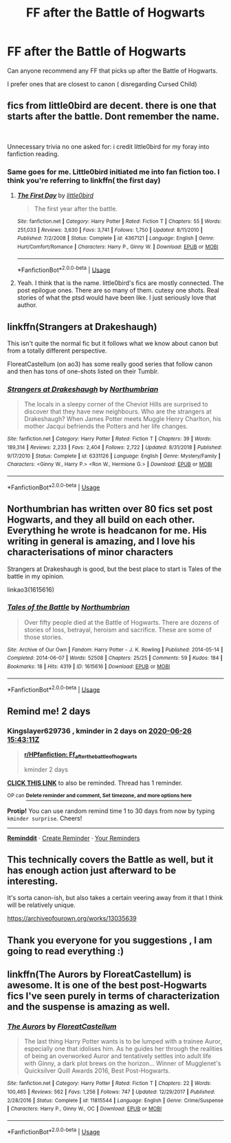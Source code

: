 #+TITLE: FF after the Battle of Hogwarts

* FF after the Battle of Hogwarts
:PROPERTIES:
:Author: illuminaandii
:Score: 2
:DateUnix: 1593007059.0
:DateShort: 2020-Jun-24
:FlairText: Request
:END:
Can anyone recommend any FF that picks up after the Battle of Hogwarts.

I prefer ones that are closest to canon ( disregarding Cursed Child)


** fics from little0bird are decent. there is one that starts after the battle. Dont remember the name.

​

Unnecessary trivia no one asked for: i credit little0bird for my foray into fanfiction reading.
:PROPERTIES:
:Author: modinotmodi
:Score: 4
:DateUnix: 1593014037.0
:DateShort: 2020-Jun-24
:END:

*** Same goes for me. Little0bird initiated me into fan fiction too. I think you're referring to linkffn( the first day)
:PROPERTIES:
:Author: senju_bandit
:Score: 2
:DateUnix: 1593030428.0
:DateShort: 2020-Jun-25
:END:

**** [[https://www.fanfiction.net/s/4367121/1/][*/The First Day/*]] by [[https://www.fanfiction.net/u/1443437/little0bird][/little0bird/]]

#+begin_quote
  The first year after the battle.
#+end_quote

^{/Site/:} ^{fanfiction.net} ^{*|*} ^{/Category/:} ^{Harry} ^{Potter} ^{*|*} ^{/Rated/:} ^{Fiction} ^{T} ^{*|*} ^{/Chapters/:} ^{55} ^{*|*} ^{/Words/:} ^{251,033} ^{*|*} ^{/Reviews/:} ^{3,630} ^{*|*} ^{/Favs/:} ^{3,741} ^{*|*} ^{/Follows/:} ^{1,750} ^{*|*} ^{/Updated/:} ^{8/11/2010} ^{*|*} ^{/Published/:} ^{7/2/2008} ^{*|*} ^{/Status/:} ^{Complete} ^{*|*} ^{/id/:} ^{4367121} ^{*|*} ^{/Language/:} ^{English} ^{*|*} ^{/Genre/:} ^{Hurt/Comfort/Romance} ^{*|*} ^{/Characters/:} ^{Harry} ^{P.,} ^{Ginny} ^{W.} ^{*|*} ^{/Download/:} ^{[[http://www.ff2ebook.com/old/ffn-bot/index.php?id=4367121&source=ff&filetype=epub][EPUB]]} ^{or} ^{[[http://www.ff2ebook.com/old/ffn-bot/index.php?id=4367121&source=ff&filetype=mobi][MOBI]]}

--------------

*FanfictionBot*^{2.0.0-beta} | [[https://github.com/tusing/reddit-ffn-bot/wiki/Usage][Usage]]
:PROPERTIES:
:Author: FanfictionBot
:Score: 2
:DateUnix: 1593030450.0
:DateShort: 2020-Jun-25
:END:


**** Yeah. I think that is the name. little0bird's fics are mostly connected. The post epilogue ones. There are so many of them. cutesy one shots. Real stories of what the ptsd would have been like. I just seriously love that author.
:PROPERTIES:
:Author: modinotmodi
:Score: 1
:DateUnix: 1593059605.0
:DateShort: 2020-Jun-25
:END:


** linkffn(Strangers at Drakeshaugh)

This isn't quite the normal fic but it follows what we know about canon but from a totally different perspective.

FloreatCastellum (on ao3) has some really good series that follow canon and then has tons of one-shots listed on their Tumblr.
:PROPERTIES:
:Score: 3
:DateUnix: 1593015305.0
:DateShort: 2020-Jun-24
:END:

*** [[https://www.fanfiction.net/s/6331126/1/][*/Strangers at Drakeshaugh/*]] by [[https://www.fanfiction.net/u/2132422/Northumbrian][/Northumbrian/]]

#+begin_quote
  The locals in a sleepy corner of the Cheviot Hills are surprised to discover that they have new neighbours. Who are the strangers at Drakeshaugh? When James Potter meets Muggle Henry Charlton, his mother Jacqui befriends the Potters and her life changes.
#+end_quote

^{/Site/:} ^{fanfiction.net} ^{*|*} ^{/Category/:} ^{Harry} ^{Potter} ^{*|*} ^{/Rated/:} ^{Fiction} ^{T} ^{*|*} ^{/Chapters/:} ^{39} ^{*|*} ^{/Words/:} ^{189,314} ^{*|*} ^{/Reviews/:} ^{2,233} ^{*|*} ^{/Favs/:} ^{2,404} ^{*|*} ^{/Follows/:} ^{2,722} ^{*|*} ^{/Updated/:} ^{8/31/2018} ^{*|*} ^{/Published/:} ^{9/17/2010} ^{*|*} ^{/Status/:} ^{Complete} ^{*|*} ^{/id/:} ^{6331126} ^{*|*} ^{/Language/:} ^{English} ^{*|*} ^{/Genre/:} ^{Mystery/Family} ^{*|*} ^{/Characters/:} ^{<Ginny} ^{W.,} ^{Harry} ^{P.>} ^{<Ron} ^{W.,} ^{Hermione} ^{G.>} ^{*|*} ^{/Download/:} ^{[[http://www.ff2ebook.com/old/ffn-bot/index.php?id=6331126&source=ff&filetype=epub][EPUB]]} ^{or} ^{[[http://www.ff2ebook.com/old/ffn-bot/index.php?id=6331126&source=ff&filetype=mobi][MOBI]]}

--------------

*FanfictionBot*^{2.0.0-beta} | [[https://github.com/tusing/reddit-ffn-bot/wiki/Usage][Usage]]
:PROPERTIES:
:Author: FanfictionBot
:Score: 2
:DateUnix: 1593015319.0
:DateShort: 2020-Jun-24
:END:


** Northumbrian has written over 80 fics set post Hogwarts, and they all build on each other. Everything he wrote is headcanon for me. His writing in general is amazing, and I love his characterisations of minor characters

Strangers at Drakeshaugh is good, but the best place to start is Tales of the battle in my opinion.

linkao3(1615616)
:PROPERTIES:
:Author: Reklenamuri
:Score: 3
:DateUnix: 1593021440.0
:DateShort: 2020-Jun-24
:END:

*** [[https://archiveofourown.org/works/1615616][*/Tales of the Battle/*]] by [[https://www.archiveofourown.org/users/Northumbrian/pseuds/Northumbrian][/Northumbrian/]]

#+begin_quote
  Over fifty people died at the Battle of Hogwarts. There are dozens of stories of loss, betrayal, heroism and sacrifice. These are some of those stories.
#+end_quote

^{/Site/:} ^{Archive} ^{of} ^{Our} ^{Own} ^{*|*} ^{/Fandom/:} ^{Harry} ^{Potter} ^{-} ^{J.} ^{K.} ^{Rowling} ^{*|*} ^{/Published/:} ^{2014-05-14} ^{*|*} ^{/Completed/:} ^{2014-06-07} ^{*|*} ^{/Words/:} ^{52508} ^{*|*} ^{/Chapters/:} ^{25/25} ^{*|*} ^{/Comments/:} ^{59} ^{*|*} ^{/Kudos/:} ^{184} ^{*|*} ^{/Bookmarks/:} ^{18} ^{*|*} ^{/Hits/:} ^{4319} ^{*|*} ^{/ID/:} ^{1615616} ^{*|*} ^{/Download/:} ^{[[https://archiveofourown.org/downloads/1615616/Tales%20of%20the%20Battle.epub?updated_at=1493268862][EPUB]]} ^{or} ^{[[https://archiveofourown.org/downloads/1615616/Tales%20of%20the%20Battle.mobi?updated_at=1493268862][MOBI]]}

--------------

*FanfictionBot*^{2.0.0-beta} | [[https://github.com/tusing/reddit-ffn-bot/wiki/Usage][Usage]]
:PROPERTIES:
:Author: FanfictionBot
:Score: 2
:DateUnix: 1593021456.0
:DateShort: 2020-Jun-24
:END:


** Remind me! 2 days
:PROPERTIES:
:Author: Kingslayer629736
:Score: 2
:DateUnix: 1593013391.0
:DateShort: 2020-Jun-24
:END:

*** *Kingslayer629736* , kminder in *2 days* on [[https://www.reminddit.com/time?dt=2020-06-26%2015:43:11Z&reminder_id=eeef7f52b3cf4b799646ddec43faea12&subreddit=HPfanfiction][*2020-06-26 15:43:11Z*]]

#+begin_quote
  [[/r/HPfanfiction/comments/hf1gq4/ff_after_the_battle_of_hogwarts/fvv07bx/?context=3][*r/HPfanfiction: Ff_after_the_battle_of_hogwarts*]]

  kminder 2 days
#+end_quote

[[https://reddit.com/message/compose/?to=remindditbot&subject=Reminder%20from%20Link&message=your_message%0Akminder%202020-06-26T15%3A43%3A11%0A%0A%0A%0A---Server%20settings%20below.%20Do%20not%20change---%0A%0Apermalink%21%20%2Fr%2FHPfanfiction%2Fcomments%2Fhf1gq4%2Fff_after_the_battle_of_hogwarts%2Ffvv07bx%2F][*CLICK THIS LINK*]] to also be reminded. Thread has 1 reminder.

^{OP can} [[https://www.reminddit.com/time?dt=2020-06-26%2015:43:11Z&reminder_id=eeef7f52b3cf4b799646ddec43faea12&subreddit=HPfanfiction][^{*Delete reminder and comment, Set timezone, and more options here*}]]

*Protip!* You can use random remind time 1 to 30 days from now by typing =kminder surprise=. Cheers!

--------------

[[https://www.reminddit.com][*Reminddit*]] · [[https://reddit.com/message/compose/?to=remindditbot&subject=Reminder&message=your_message%0A%0Akminder%20time_or_time_from_now][Create Reminder]] · [[https://reddit.com/message/compose/?to=remindditbot&subject=List%20Of%20Reminders&message=listReminders%21][Your Reminders]]
:PROPERTIES:
:Author: remindditbot
:Score: 2
:DateUnix: 1593013475.0
:DateShort: 2020-Jun-24
:END:


** This technically covers the Battle as well, but it has enough action just afterward to be interesting.

It's sorta canon-ish, but also takes a certain veering away from it that I think will be relatively unique.

[[https://archiveofourown.org/works/13035639]]
:PROPERTIES:
:Author: Avalon1632
:Score: 2
:DateUnix: 1593038311.0
:DateShort: 2020-Jun-25
:END:


** Thank you everyone for you suggestions , I am going to read everything :)
:PROPERTIES:
:Author: illuminaandii
:Score: 1
:DateUnix: 1593055629.0
:DateShort: 2020-Jun-25
:END:


** linkffn(The Aurors by FloreatCastellum) is awesome. It is one of the best post-Hogwarts fics I've seen purely in terms of characterization and the suspense is amazing as well.
:PROPERTIES:
:Author: awesomepossum024
:Score: 1
:DateUnix: 1593078252.0
:DateShort: 2020-Jun-25
:END:

*** [[https://www.fanfiction.net/s/11815544/1/][*/The Aurors/*]] by [[https://www.fanfiction.net/u/6993240/FloreatCastellum][/FloreatCastellum/]]

#+begin_quote
  The last thing Harry Potter wants is to be lumped with a trainee Auror, especially one that idolises him. As he guides her through the realities of being an overworked Auror and tentatively settles into adult life with Ginny, a dark plot brews on the horizon... Winner of Mugglenet's Quicksilver Quill Awards 2016, Best Post-Hogwarts.
#+end_quote

^{/Site/:} ^{fanfiction.net} ^{*|*} ^{/Category/:} ^{Harry} ^{Potter} ^{*|*} ^{/Rated/:} ^{Fiction} ^{T} ^{*|*} ^{/Chapters/:} ^{22} ^{*|*} ^{/Words/:} ^{100,465} ^{*|*} ^{/Reviews/:} ^{562} ^{*|*} ^{/Favs/:} ^{1,256} ^{*|*} ^{/Follows/:} ^{747} ^{*|*} ^{/Updated/:} ^{12/29/2017} ^{*|*} ^{/Published/:} ^{2/28/2016} ^{*|*} ^{/Status/:} ^{Complete} ^{*|*} ^{/id/:} ^{11815544} ^{*|*} ^{/Language/:} ^{English} ^{*|*} ^{/Genre/:} ^{Crime/Suspense} ^{*|*} ^{/Characters/:} ^{Harry} ^{P.,} ^{Ginny} ^{W.,} ^{OC} ^{*|*} ^{/Download/:} ^{[[http://www.ff2ebook.com/old/ffn-bot/index.php?id=11815544&source=ff&filetype=epub][EPUB]]} ^{or} ^{[[http://www.ff2ebook.com/old/ffn-bot/index.php?id=11815544&source=ff&filetype=mobi][MOBI]]}

--------------

*FanfictionBot*^{2.0.0-beta} | [[https://github.com/tusing/reddit-ffn-bot/wiki/Usage][Usage]]
:PROPERTIES:
:Author: FanfictionBot
:Score: 1
:DateUnix: 1593078271.0
:DateShort: 2020-Jun-25
:END:
